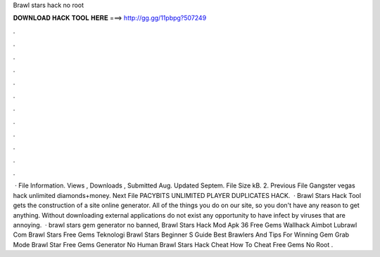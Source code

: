 Brawl stars hack no root

𝐃𝐎𝐖𝐍𝐋𝐎𝐀𝐃 𝐇𝐀𝐂𝐊 𝐓𝐎𝐎𝐋 𝐇𝐄𝐑𝐄 ===> http://gg.gg/11pbpg?507249

.

.

.

.

.

.

.

.

.

.

.

.

 · File Information. Views , Downloads , Submitted Aug. Updated Septem. File Size kB. 2. Previous File Gangster vegas hack unlimited diamonds+money. Next File PACYBITS UNLIMITED PLAYER DUPLICATES HACK.  · Brawl Stars Hack Tool gets the construction of a site online generator. All of the things you do on our site, so you don't have any reason to get anything. Without downloading external applications do not exist any opportunity to have infect by viruses that are annoying.  · brawl stars gem generator no banned, Brawl Stars Hack Mod Apk 36 Free Gems Wallhack Aimbot Lubrawl Com Brawl Stars Free Gems Teknologi Brawl Stars Beginner S Guide Best Brawlers And Tips For Winning Gem Grab Mode Brawl Star Free Gems Generator No Human Brawl Stars Hack Cheat How To Cheat Free Gems No Root .